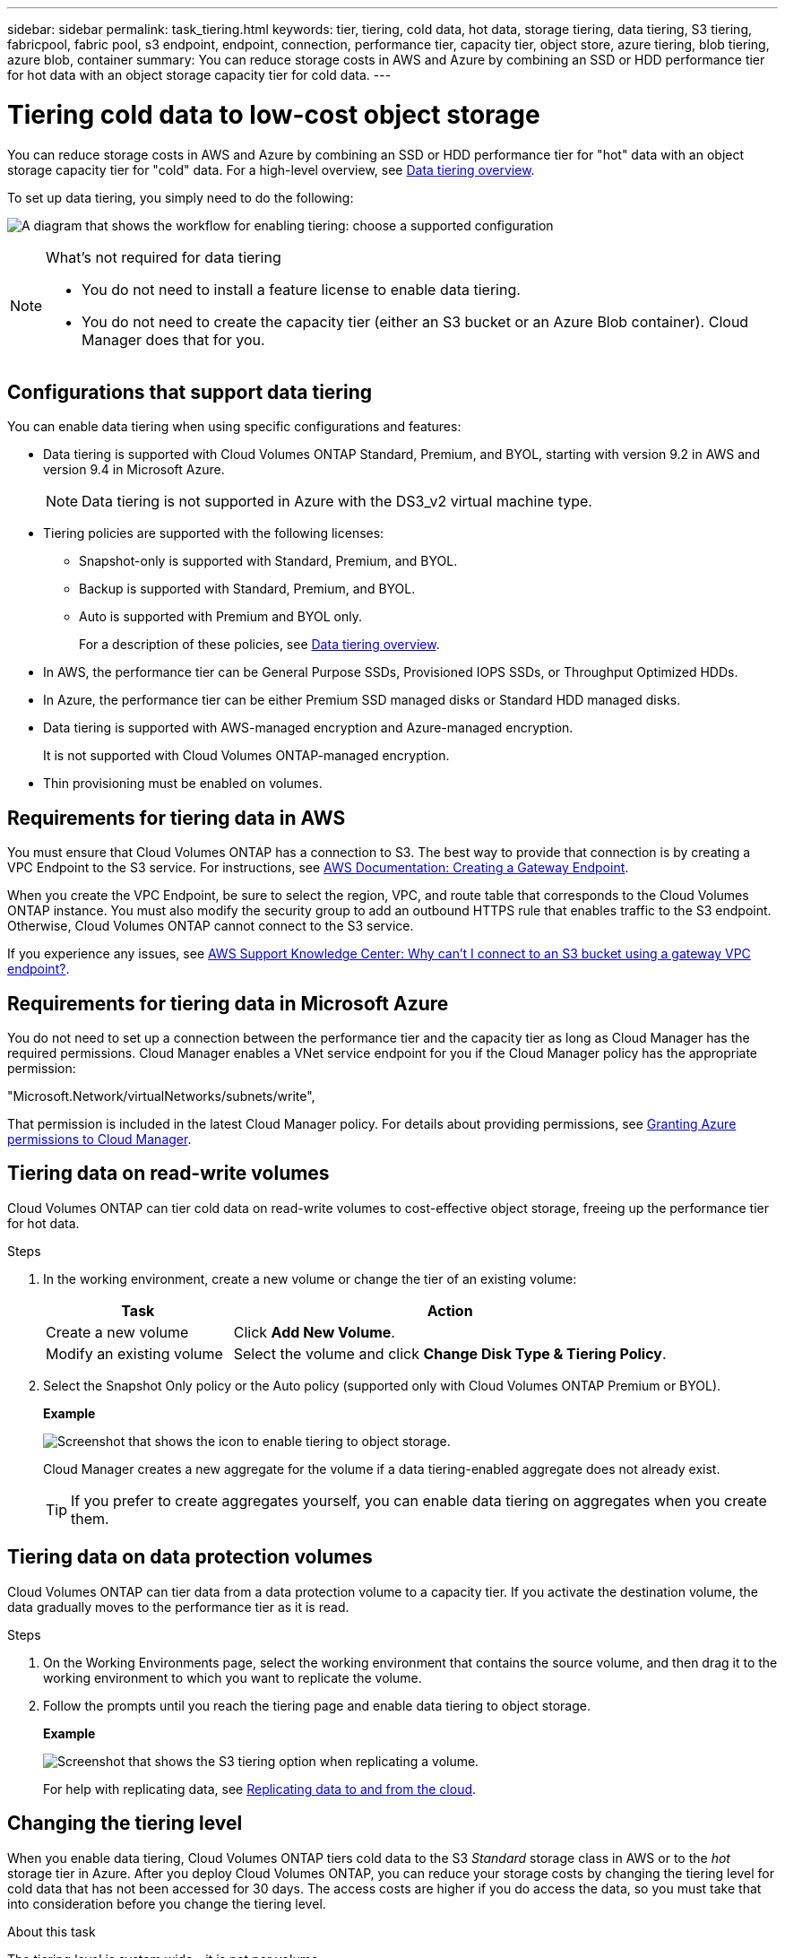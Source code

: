 ---
sidebar: sidebar
permalink: task_tiering.html
keywords: tier, tiering, cold data, hot data, storage tiering, data tiering, S3 tiering, fabricpool, fabric pool, s3 endpoint, endpoint, connection, performance tier, capacity tier, object store, azure tiering, blob tiering, azure blob, container
summary: You can reduce storage costs in AWS and Azure by combining an SSD or HDD performance tier for hot data with an object storage capacity tier for cold data.
---

= Tiering cold data to low-cost object storage
:toc: macro
:hardbreaks:
:toclevels: 1
:nofooter:
:icons: font
:linkattrs:
:imagesdir: ./media/

[.lead]

You can reduce storage costs in AWS and Azure by combining an SSD or HDD performance tier for "hot" data with an object storage capacity tier for "cold" data. For a high-level overview, see link:concept_storage.html#data-tiering-overview[Data tiering overview].

To set up data tiering, you simply need to do the following:

image:diagram_tiering.gif[A diagram that shows the workflow for enabling tiering: choose a supported configuration, ensure that connectivity is available between tiers, and then choose a tiering policy when creating, modifying, or replicating a volume.]

[NOTE]
.What's not required for data tiering
====
* You do not need to install a feature license to enable data tiering.
* You do not need to create the capacity tier (either an S3 bucket or an Azure Blob container). Cloud Manager does that for you.
====

toc::[]

== Configurations that support data tiering

You can enable data tiering when using specific configurations and features:

* Data tiering is supported with Cloud Volumes ONTAP Standard, Premium, and BYOL, starting with version 9.2 in AWS and version 9.4 in Microsoft Azure.
+
NOTE: Data tiering is not supported in Azure with the DS3_v2 virtual machine type.

* Tiering policies are supported with the following licenses:
** Snapshot-only is supported with Standard, Premium, and BYOL.
** Backup is supported with Standard, Premium, and BYOL.
** Auto is supported with Premium and BYOL only.
+
For a description of these policies, see link:concept_storage.html#data-tiering-overview[Data tiering overview].

* In AWS, the performance tier can be General Purpose SSDs, Provisioned IOPS SSDs, or Throughput Optimized HDDs.

* In Azure, the performance tier can be either Premium SSD managed disks or Standard HDD managed disks.

* Data tiering is supported with AWS-managed encryption and Azure-managed encryption.
+
It is not supported with Cloud Volumes ONTAP-managed encryption.

* Thin provisioning must be enabled on volumes.

== Requirements for tiering data in AWS

You must ensure that Cloud Volumes ONTAP has a connection to S3. The best way to provide that connection is by creating a VPC Endpoint to the S3 service. For instructions, see https://docs.aws.amazon.com/AmazonVPC/latest/UserGuide/vpce-gateway.html#create-gateway-endpoint[AWS Documentation: Creating a Gateway Endpoint^].

When you create the VPC Endpoint, be sure to select the region, VPC, and route table that corresponds to the Cloud Volumes ONTAP instance. You must also modify the security group to add an outbound HTTPS rule that enables traffic to the S3 endpoint. Otherwise, Cloud Volumes ONTAP cannot connect to the S3 service.

If you experience any issues, see https://aws.amazon.com/premiumsupport/knowledge-center/connect-s3-vpc-endpoint/[AWS Support Knowledge Center: Why can’t I connect to an S3 bucket using a gateway VPC endpoint?^].

== Requirements for tiering data in Microsoft Azure

You do not need to set up a connection between the performance tier and the capacity tier as long as Cloud Manager has the required permissions. Cloud Manager enables a VNet service endpoint for you if the Cloud Manager policy has the appropriate permission:

"Microsoft.Network/virtualNetworks/subnets/write",

That permission is included in the latest Cloud Manager policy. For details about providing permissions, see link:task_getting_started_azure.html#granting-azure-permissions-to-cloud-manager[Granting Azure permissions to Cloud Manager].

== Tiering data on read-write volumes

Cloud Volumes ONTAP can tier cold data on read-write volumes to cost-effective object storage, freeing up the performance tier for hot data.

.Steps

. In the working environment, create a new volume or change the tier of an existing volume:
+
[cols=2*,options="header",cols="30,70"]
|===

| Task
| Action

| Create a new volume	| Click *Add New Volume*.

| Modify an existing volume | Select the volume and click *Change Disk Type & Tiering Policy*.

|===

. Select the Snapshot Only policy or the Auto policy (supported only with Cloud Volumes ONTAP Premium or BYOL).
+
*Example*
+
image:screenshot_tiered_storage.gif[Screenshot that shows the icon to enable tiering to object storage.]
+
Cloud Manager creates a new aggregate for the volume if a data tiering-enabled aggregate does not already exist.
+
TIP: If you prefer to create aggregates yourself, you can enable data tiering on aggregates when you create them.

== Tiering data on data protection volumes

Cloud Volumes ONTAP can tier data from a data protection volume to a capacity tier. If you activate the destination volume, the data gradually moves to the performance tier as it is read.

.Steps

. On the Working Environments page, select the working environment that contains the source volume, and then drag it to the working environment to which you want to replicate the volume.

. Follow the prompts until you reach the tiering page and enable data tiering to object storage.
+
*Example*
+
image:screenshot_replication_tiering.gif[Screenshot that shows the S3 tiering option when replicating a volume.]
+
For help with replicating data, see link:task_replicating_data.html[Replicating data to and from the cloud].

== Changing the tiering level

When you enable data tiering, Cloud Volumes ONTAP tiers cold data to the S3 _Standard_ storage class in AWS or to the _hot_ storage tier in Azure. After you deploy Cloud Volumes ONTAP, you can reduce your storage costs by changing the tiering level for cold data that has not been accessed for 30 days. The access costs are higher if you do access the data, so you must take that into consideration before you change the tiering level.

.About this task

The tiering level is system wide—​it is not per volume.

In AWS, you can change the tiering level so cold data moves to the  _Standard-Infrequent Access_ storage class or to the _One Zone-Infrequent Access_ storage class after 30 days of inactivity.

In Azure, you can change the tiering level so cold data moves to the  _cool_ storage tier after 30 days of inactivity.

For more information about how tiering levels work, see link:concept_storage.html#data-tiering-overview[Data tiering overview].

.Steps

. From the working environment, click menu icon and then click *Tiering Level*.

. Choose the tiering level and then click *Save*.
